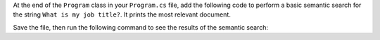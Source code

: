 At the end of the ``Program`` class in your ``Program.cs`` file, add the following code to perform a basic semantic 
search for the string ``What is my job title?``. It prints the most  
relevant document.

.. code-block:: csharp
   :copyable: true 
   :linenos: 

   // Create a text search instance using the InMemory vector store.
   var textSearch = new VectorStoreTextSearch<DataModel>(recordCollection, embeddingGenerator);

   // Search and return results as TextSearchResult items
   var query = "What is my job title?";
   KernelSearchResults<TextSearchResult> textResults = await textSearch.GetTextSearchResultsAsync(query, new() { Top = 2, Skip = 0 });
   await foreach (TextSearchResult result in textResults.Results)
   {
      Console.WriteLine($"Answer: {result.Value}");
   }
   Console.WriteLine("Search completed.");

Save the file, then run the following command to see the results of the semantic search:

.. io-code-block::
   :copyable: true

   .. input:: 
      :language:  shell

      dotnet run

   .. output:: 

      Answer: I am a developer
      Search completed.